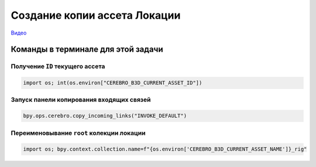 .. _copy-location-page:

Создание копии ассета Локации
===============================

`Видео <https://disk.yandex.ru/i/47xP6wdPYbLgFw>`_

Команды в терминале для этой задачи
-----------------------------------

Получение ``ID`` текущего ассета
~~~~~~~~~~~~~~~~~~~~~~~~~~~~~~~~~

.. code-block::

    import os; int(os.environ["CEREBRO_B3D_CURRENT_ASSET_ID"])

Запуск панели копирования входящих связей
~~~~~~~~~~~~~~~~~~~~~~~~~~~~~~~~~~~~~~~~~

.. code-block::

   bpy.ops.cerebro.copy_incoming_links("INVOKE_DEFAULT")


Переименовывание ``root`` колекции локации
~~~~~~~~~~~~~~~~~~~~~~~~~~~~~~~~~~~~~~~~~~

.. code-block::

    import os; bpy.context.collection.name=f"{os.environ['CEREBRO_B3D_CURRENT_ASSET_NAME']}_rig"

